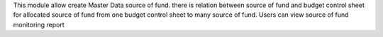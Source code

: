 This module allow create Master Data source of fund.
there is relation between source of fund and budget control sheet
for allocated source of fund from one budget control sheet to many source of fund.
Users can view source of fund monitoring report

